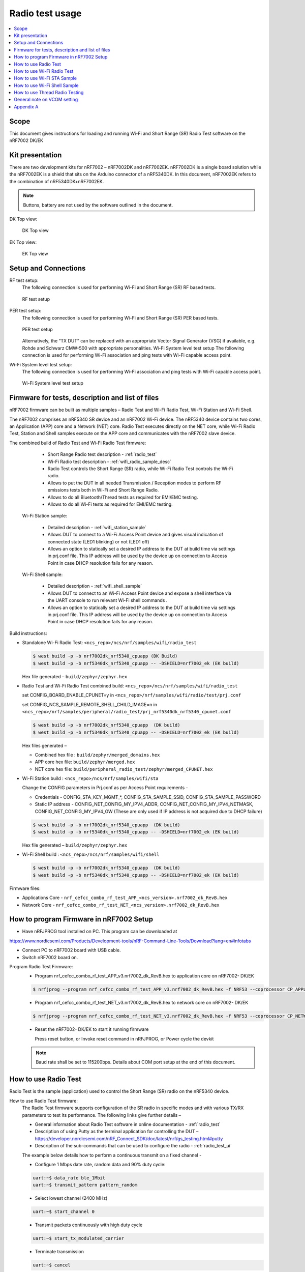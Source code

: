 .. _wifi_radio_test_usage:

Radio test usage
######################

.. contents::
   :local:
   :depth: 2

.. _wifi_radio_test_usage:

Scope
*****

This document gives instructions for loading and running Wi-Fi and Short Range (SR) Radio Test software on the nRF7002 DK/EK

Kit presentation
****************

There are two development kits for nRF7002 – nRF7002DK and nRF7002EK. nRF7002DK is a single board solution while the nRF7002EK is a shield that sits on the Arduino connector of a nRF5340DK. In this document, nRF7002EK refers to the combination of nRF5340DK+nRF7002EK.

.. note::

   Buttons, battery are not used by the software outlined in the document.

DK Top view:

  .. figure:: /images/wifi_coex_ble.png
       :width: 780px
       :align: center
       :alt: DK Top view

       DK Top view

EK Top view:

  .. figure:: /images/wifi_coex_ble.png
       :width: 780px
       :align: center
       :alt: EK Top view

       EK Top view

Setup and Connections
*********************
RF test setup:
   The following connection is used for performing Wi-Fi and Short Range (SR) RF based tests.

   .. figure:: /images/wifi_coex_ble.png
        :width: 780px
        :align: center
        :alt: RF test setup

        RF test setup

PER test setup:
   The following connection is used for performing Wi-Fi and Short Range (SR) PER based tests.

   .. figure:: /images/wifi_coex_ble.png
        :width: 780px
        :align: center
        :alt: PER test setup

        PER test setup

   Alternatively, the “TX DUT” can be replaced with an appropriate Vector Signal Generator (VSG) if available, e.g. Rohde and Schwarz CMW-500 with appropriate personalities.  
   Wi-Fi System level test setup
   The following connection is used for performing Wi-Fi association and ping tests with Wi-Fi capable access point.

Wi-Fi System level test setup:
   The following connection is used for performing Wi-Fi association and ping tests with Wi-Fi capable access point.

   .. figure:: /images/wifi_coex_ble.png
        :width: 780px
        :align: center
        :alt: Wi-Fi System level test setup

        Wi-Fi System level test setup

Firmware for tests, description and list of files
*************************************************
nRF7002 firmware can be built as multiple samples – Radio Test and Wi-Fi Radio Test, Wi-Fi Station and Wi-Fi Shell.

The nRF7002 comprises an nRF5340 SR device and an nRF7002 Wi-Fi device.
The nRF5340 device contains two cores, an Application (APP) core and a Network (NET) core.
Radio Test executes directly on the NET core, while Wi-Fi Radio Test,
Station and Shell samples execute on the APP core and communicates with the nRF7002 slave device.

The combined build of Radio Test and Wi-Fi Radio Test firmware:

     * Short Range Radio test description - :ref:`radio_test`
     * Wi-Fi Radio test description - :ref:`wifi_radio_sample_desc`
     * Radio Test controls the Short Range (SR) radio, while Wi-Fi Radio Test controls the Wi-Fi radio.
     * Allows to put the DUT in all needed Transmission / Reception modes to perform RF emissions tests both in Wi-Fi and Short Range Radio.
     * Allows to do all Bluetooth/Thread tests as required for EMI/EMC testing.
     * Allows to do all Wi-Fi tests as required for EMI/EMC testing.

  Wi-Fi Station sample:

     * Detailed description - :ref:`wifi_station_sample`
     * Allows DUT to connect to a Wi-Fi Access Point device and gives visual indication of connected state (LED1 blinking) or not (LED1 off)
     * Allows an option to statically set a desired IP address to the DUT at build time via settings in prj.conf file.
       This IP address will be used by the device up on connection to Access Point in case DHCP resolution fails for any reason.

  Wi-Fi Shell sample:

     * Detailed description - :ref:`wifi_shell_sample`
     * Allows DUT to connect to an Wi-Fi Access Point device and expose a shell interface via the UART console to run relevant Wi-Fi shell commands .
     * Allows an option to statically set a desired IP address to the DUT at build time via settings in prj.conf file.
       This IP address will be used by the device up on connection to Access Point in case DHCP resolution fails for any reason.

Build instructions:

* Standalone Wi-Fi Radio Test: ``<ncs_repo>/ncs/nrf/samples/wifi/radio_test``

  .. code-block:: console

     $ west build -p -b nrf7002dk_nrf5340_cpuapp (DK Build)
     $ west build -p -b nrf5340dk_nrf5340_cpuapp -- -DSHIELD=nrf7002_ek (EK build)

  Hex file generated – ``build/zephyr/zephyr.hex``

* Radio Test and Wi-Fi Radio Test combined build: ``<ncs_repo>/ncs/nrf/samples/wifi/radio_test``

  set CONFIG_BOARD_ENABLE_CPUNET=y in ``<ncs_repo>/nrf/samples/wifi/radio/test/prj.conf``

  set CONFIG_NCS_SAMPLE_REMOTE_SHELL_CHILD_IMAGE=n in ``<ncs_repo>/nrf/samples/peripheral/radio_test/prj_nrf5340dk_nrf5340_cpunet.conf``

  .. code-block:: console

     $ west build -p -b nrf7002dk_nrf5340_cpuapp  (DK build)
     $ west build -p -b nrf5340dk_nrf5340_cpuapp -- -DSHIELD=nrf7002_ek (EK build)

  Hex files generated –

  * Combined hex file : ``build/zephyr/merged_domains.hex``
  * APP core hex file: ``build/zephyr/merged.hex``
  * NET core hex file: ``build/peripheral_radio_test/zephyr/merged_CPUNET.hex``

* Wi-Fi Station build : ``<ncs_repo>/ncs/nrf/samples/wifi/sta``
  
  Change the CONFIG parameters in Prj.conf as per Access Point requirements -
  
  * Credentials - CONFIG_STA_KEY_MGMT_*, CONFIG_STA_SAMPLE_SSID, CONFIG_STA_SAMPLE_PASSWORD
  * Static IP address - CONFIG_NET_CONFIG_MY_IPV4_ADDR, CONFIG_NET_CONFIG_MY_IPV4_NETMASK, CONFIG_NET_CONFIG_MY_IPV4_GW
    (These are only used if IP address is not acquired due to DHCP failure)

  .. code-block:: console

     $ west build -p -b nrf7002dk_nrf5340_cpuapp  (DK build)
     $ west build -p -b nrf5340dk_nrf5340_cpuapp -- -DSHIELD=nrf7002_ek (EK build)

  Hex file generated – ``build/zephyr/zephyr.hex``
* Wi-Fi Shell build : ``<ncs_repo>/ncs/nrf/samples/wifi/shell``

  .. code-block:: console

     $ west build -p -b nrf7002dk_nrf5340_cpuapp  (DK build)
     $ west build -p -b nrf5340dk_nrf5340_cpuapp -- -DSHIELD=nrf7002_ek (EK build)

Firmware files:

* Applications Core -
  ``nrf_cefcc_combo_rf_test_APP_<ncs_version>.nrf7002_dk_RevB.hex``

* Network Core -
  ``nrf_cefcc_combo_rf_test_NET_<ncs_version>.nrf7002_dk_RevB.hex``

How to program Firmware in nRF7002 Setup
****************************************

* Have nRFJPROG tool installed on PC. This program can be downloaded at

https://www.nordicsemi.com/Products/Development-tools/nRF-Command-Line-Tools/Download?lang=en#infotabs

* Connect PC to nRF7002 board with USB cable.
* Switch nRF7002 board on.

Program Radio Test Firmware:
  * Program nrf_cefcc_combo_rf_test_APP_v3.nrf7002_dk_RevB.hex to application core on nRF7002- DK/EK

  .. code-block:: console

     $ nrfjprog --program nrf_cefcc_combo_rf_test_APP_v3.nrf7002_dk_RevB.hex -f NRF53 --coprocessor CP_APPLICATION --verify --chiperase --reset

  * Program nrf_cefcc_combo_rf_test_NET_v3.nrf7002_dk_RevB.hex to network core on nRF7002- DK/EK

  .. code-block:: console

     $ nrfjprog --program nrf_cefcc_combo_rf_test_NET_v3.nrf7002_dk_RevB.hex -f NRF53 --coprocessor CP_NETWORK --verify --chiperase --reset

  * Reset the nRF7002- DK/EK to start it running firmware

    Press reset button, or
    Invoke reset command in nRFJPROG, or
    Power cycle the devkit

  .. note::

     Baud rate shall be set to 115200bps. Details about COM port setup at the end of this document.

How to use Radio Test
*********************

Radio Test is the sample (application) used to control the Short Range (SR) radio on the nRF5340 device.

How to use Radio Test firmware:
   The Radio Test firmware supports configuration of the SR radio in specific modes and with various TX/RX parameters to test its performance.
   The following links give further details –
   
   * General information about Radio Test software in online documentation - :ref:`radio_test`
   * Description of using Putty as the terminal application for controlling the DUT –
     https://developer.nordicsemi.com/nRF_Connect_SDK/doc/latest/nrf/gs_testing.html#putty
   * Description of the sub-commands that can be used to configure the radio - :ref:`radio_test_ui`
   The example below details how to perform a continuous transmit on a fixed channel -

   - Configure 1 Mbps date rate, random data and 90% duty cycle:

   .. code-block:: console

      uart:~$ data_rate ble_1Mbit
      uart:~$ transmit_pattern pattern_random

   - Select lowest channel (2400 MHz)

   .. code-block:: console

      uart:~$ start_channel 0

   - Transmit packets continuously with high duty cycle

   .. code-block:: console

      uart:~$ start_tx_modulated_carrier

   - Terminate transmission

   .. code-block:: console

      uart:~$ cancel

How to use Radio Test for PER measurements:
  A PER measurement can be performed using the Radio Test application running on two nRF7002 DK/EK, one as a transmitter, and the other as a receiver.
  The process is as follows –

  - Configure the first DK/EK to receive packets with a known Access Address at centre frequency of 2400 MHz –

  .. code-block:: console

     uart:~$ data_rate ble_1Mbit
     uart:~$ transmit_pattern pattern_11110000
     uart:~$ start_channel 0
     uart:~$ parameters_print
     uart:~$ start_rx

  - Configure the second DK/EK to transmit 10000 packets (TX transmit count) with the matching Access Address at centre frequency of 2400 MHz –

  .. code-block:: console

     uart:~$ data_rate ble_1Mbit
     uart:~$ transmit_pattern pattern_11110000
     uart:~$ start_channel 0
     uart:~$ parameters_print
     uart:~$ start_tx_modulated_carrier 10000
  - Record number of successfully received packets on the first DK/EK (repeat as necessary until count stops incrementing). RX success count is the final item in the print display, ‘Number of packets’.

  .. code-block:: console

     uart:~$ print_rx
  - Terminate receiving on the first DK/EK

  .. code-block:: console

     uart:~$ cancel
  - Calculate the PER as 1 – (RX success count / TX transmit count).

How to use Wi-Fi Radio Test
***************************
Wi-Fi Radio Test is the sample (application) used to control the Wi-Fi radio on the nRF7002 device.

The Wi-Fi Radio Test firmware supports configuration of the W-Fi radio in specific modes and with various TX/RX parameters to test its performance.
The following links give further details –

* Overall description of the Wi-Fi Radio Test mode - :ref:`wifi_radio_sample_desc`
* Description of the sub-commands that can be used to configure the radio - :ref:`wifi_radio_subcommands`

Wi-Fi radio test subcommands ordering:
   Order of usage of Wi-Fi radio test sub-commands is very important. The ``init`` sub-command must be called first.

   .. code-block:: console

      uart:~$ wifi_radio_test init <channel number>

   .. note::

      The ``init`` sub-command disables any ongoing TX or RX testing and sets all configured parameters to default.

   The second sub-command to call is ``tx_pkt_tput_mode``.

   .. code-block:: console

      uart:~$ wifi_radio_test tx_pkt_tput_mode <Throughput mode>

   .. note::

      The ``tx_pkt_tput_mode`` sub-command is used to set frame format of the transmitted packet.

   For HETB packets (tx_pkt_tput_mode 5), ``ru_tone`` sub-command must be called before ``ru_index`` sub-command.
   And ``ru_index`` sub-command must be called before ``tx_pkt_len`` sub-command.

   .. code-block:: console

      uart:~$ wifi_radio_test ru_tone 106
      uart:~$ wifi_radio_test ru_index 2
      uart:~$ wifi_radio_test tx_pkt_len 1024

   TX start must be given only after all parameters are configured.

   .. code-block:: console

      uart:~$ wifi_radio_test tx 1

   .. note::

      While TX transmission is going on further changes in TX parameters are not permitted.

   Remaining sub-commands can be called in any order after ``tx_pkt_tput_mode`` sub-command and before TX start.

How to use Wi-Fi Radio Test for transmit tests:

#. To run a continuous (DSSS/CCK) TX sequence in 802.11b mode:
    - Channel: 1
    - Payload length: 1024 bytes
    - Inter-frame gap: 8600 us
    - datarate: 1Mbps
    - Long Preamble: 1
    - TX power: 20 dBm

    Execute the following sequence of commands:

      .. code-block:: console

         uart:~$ wifi_radio_test init 1
         uart:~$ wifi_radio_test tx_pkt_tput_mode 0
         uart:~$ wifi_radio_test tx_pkt_preamble 1
         uart:~$ wifi_radio_test tx_pkt_rate 1
         uart:~$ wifi_radio_test tx_pkt_len 1024
         uart:~$ wifi_radio_test tx_pkt_gap 8600
         uart:~$ wifi_radio_test tx_power 20
         uart:~$ wifi_radio_test tx_pkt_num -1
         uart:~$ wifi_radio_test tx 1

    .. note::

       Frame duration with above config = 8624 us, duty-cycle achieved = 50.07%
#. To run a continuous (OFDM) TX traffic sequence in 11g mode:
    - Channel: 11
    - Payload length 4000 bytes
    - Inter-frame gap: 200 us
    - data rate : 6Mbps
    - TX power : 0 dBm

    Execute the following sequence of commands:

      .. code-block:: console

         uart:~$ wifi_radio_test init 11
         uart:~$ wifi_radio_test tx_pkt_tput_mode 0
         uart:~$ wifi_radio_test tx_pkt_rate 6
         uart:~$ wifi_radio_test tx_pkt_len 4000
         uart:~$ wifi_radio_test tx_pkt_gap 200
         uart:~$ wifi_radio_test tx_power 0
         uart:~$ wifi_radio_test tx_pkt_num -1
         uart:~$ wifi_radio_test tx 1

    .. note::

       Frame duration with above config = 5400 us, duty-cycle achieved = 96.4%

#. To run a continuous (OFDM) TX traffic sequence in 11a mode:
    - Channel: 40
    - Payload length 4000 bytes
    - Inter-frame gap: 200 us
    - data rate : 54Mbps
    - TX power : 10 dBm

    Execute the following sequence of commands:

      .. code-block:: console

         uart:~$ wifi_radio_test init 40
         uart:~$ wifi_radio_test tx_pkt_tput_mode 0
         uart:~$ wifi_radio_test tx_pkt_rate 54
         uart:~$ wifi_radio_test tx_pkt_len 4000
         uart:~$ wifi_radio_test tx_pkt_gap 200
         uart:~$ wifi_radio_test tx_power 10
         uart:~$ wifi_radio_test tx_pkt_num -1
         uart:~$ wifi_radio_test tx 1

    .. note::

       Frame duration with above config = 620 us, duty-cycle achieved = 75.6%

#. To run a continuous (OFDM) TX traffic sequence in HT (11n) mode:
    - Channel: 11
    - Frame format: HT (11n)
    - Payload len: 4000 bytes
    - Inter-frame gap: 200 us
    - data rate : MCS7
    - Long Guard
          - TX power :  0 dBm

    Execute the following sequence of commands:

      .. code-block:: console

         uart:~$ wifi_radio_test init 11
         uart:~$ wifi_radio_test tx_pkt_tput_mode 1
         uart:~$ wifi_radio_test tx_pkt_preamble 2
         uart:~$ wifi_radio_test tx_pkt_mcs 7
         uart:~$ wifi_radio_test tx_pkt_len 4000
         uart:~$ wifi_radio_test tx_pkt_sgi 0
         uart:~$ wifi_radio_test tx_pkt_gap 200
         uart:~$ wifi_radio_test tx_power 0
         uart:~$ wifi_radio_test tx_pkt_num -1
         uart:~$ wifi_radio_test tx 1

    .. note::

       Frame duration with above config = 536 us, duty-cycle achieved = 72.8%

#. To run a continuous (OFDM) TX traffic sequence in VHT (11ac) mode:
    - Channel: 40
    - Frame format: VHT (11ac)
    - Payload len: 4000 bytes
    - Inter-frame gap: 200 us
    - data rate : MCS7
    - Long Guard
    - TX power :  0 dBm

    Execute the following sequence of commands:

      .. code-block:: console

         uart:~$ wifi_radio_test init 40
         uart:~$ wifi_radio_test tx_pkt_tput_mode 2
         uart:~$ wifi_radio_test tx_pkt_mcs 7
         uart:~$ wifi_radio_test tx_pkt_len 4000
         uart:~$ wifi_radio_test tx_pkt_sgi 0
         uart:~$ wifi_radio_test tx_pkt_gap 200
         uart:~$ wifi_radio_test tx_power 0
         uart:~$ wifi_radio_test tx_pkt_num -1
         uart:~$ wifi_radio_test tx 1

    .. note::

       Frame duration with above config = 540 us, duty-cycle achieved = 73%

#. To run a continuous (OFDM) TX traffic sequence in HE-SU (11ax) mode:
    - Channel: 116
    - Frame format: HESU (11ax)
    - Payload len: 4000
    - Inter-frame gap: 200 us
    - data rate : MCS7
    - 3.2us GI
    - 4x HELTF
    - TX power :  0 dBm

    Execute the following sequence of commands:

      .. code-block:: console

         uart:~$ wifi_radio_test init 116
         uart:~$ wifi_radio_test tx_pkt_tput_mode 3
         uart:~$ wifi_radio_test tx_pkt_mcs 7
         uart:~$ wifi_radio_test tx_pkt_len 4000
         uart:~$ wifi_radio_test he_ltf 2
         uart:~$ wifi_radio_test he_gi 2
         uart:~$ wifi_radio_test tx_pkt_gap 200
         uart:~$ wifi_radio_test tx_power 0
         uart:~$ wifi_radio_test tx_pkt_num -1
         uart:~$ wifi_radio_test tx 1

    .. note::

       Frame duration with above config = 488 us, duty-cycle achieved = 70.9%

#. To run a continuous (OFDM) TX traffic sequence in HE-ER-SU (11ax) mode:
    - Channel: 100
    - Frame format: HE-ERSU (11ax)
    - Payload len: 1000
    - Inter-frame gap: 200 us1
    - data rate : MCS0
    - 3.2us GI
    - 4x HELTF
    - TX power: 10dBm
    Execute the following sequence of commands:

      .. code-block:: console

         uart:~$ wifi_radio_test init 100
         uart:~$ wifi_radio_test tx_pkt_tput_mode 4
         uart:~$ wifi_radio_test tx_pkt_mcs 0
         uart:~$ wifi_radio_test tx_pkt_len 1000
         uart:~$ wifi_radio_test he_ltf 2
         uart:~$ wifi_radio_test he_gi 2
         uart:~$ wifi_radio_test tx_pkt_gap 200
         uart:~$ wifi_radio_test tx_power 10
         uart:~$ wifi_radio_test tx_pkt_num -1
         uart:~$ wifi_radio_test tx 1

    .. note::

       Frame duration with above config = 1184 us, duty-cycle achieved = 85.5%

#. To run a continuous (OFDM) TX traffic sequence in HE-TB-PPDU (11ax) mode:
    - Channel: 100
    - Frame format: HE-TB (11ax)
    - Payload len: 1024
    - Inter-frame gap: 200 us
    - data rate : MCS7
    - 3.2us GI
    - 106 Tone
    - 4x HELTF
    - RU Index 2
    - TX power: 10dBm
    Execute the following sequence of commands:

      .. code-block:: console

         uart:~$ wifi_radio_test init 100
         uart:~$ wifi_radio_test tx_pkt_tput_mode 5
         uart:~$ wifi_radio_test ru_tone 106
         uart:~$ wifi_radio_test ru_index 2
         uart:~$ wifi_radio_test tx_pkt_len 1024
         uart:~$ wifi_radio_test tx_pkt_mcs 7
         uart:~$ wifi_radio_test he_ltf 2
         uart:~$ wifi_radio_test he_gi 2
         uart:~$ wifi_radio_test tx_pkt_gap 200
         uart:~$ wifi_radio_test tx_power 10
         uart:~$ wifi_radio_test tx_pkt_num -1
         uart:~$ wifi_radio_test tx 1

    .. note::

       Frame duration with above config = 332us, duty-cycle achieved = 62.4%

   At any point of time, we can use the following command to verify the configurations set (do this before setting tx or rx to 1):

   .. code-block:: console

      uart:~$ wifi_radio_test show_config

   Payload parameters for Maximum duty cycle

   Assuming 200us interpacket gap, we need to set tx_pkt_len to the values as below
   11b - 1Mbps : 1024 (97% duty cycle)
   OFDM - 6Mbps/MCS0 : 4000 (> 95% duty cycle)

How to use Wi-Fi Radio Test for PER measurements:
   A PER measurement can be performed using the Wi-Fi Radio Test application running on two nRF7002-DK/EK’s,
   one as a transmitter, and the other as a receiver. The process is as follows –

   #. 802.11b PER measurements:
   - Configure the first DK/EK to receive packets on the required channel number:
     Following set of commands configure DUT in channel 1, receive mode.

     .. code-block:: console

        uart:~$ wifi_radio_test init 1
        uart:~$ wifi_radio_test rx 1 #this will clear the earlier stats and wait for packets

   - Configure the second DK to transmit 10000 packets (TX transmit count) with the required modulation, TX power and channel (e.g. 11b, 1 Mbps, 10 dBm, channel 1):
     Change the Tx commands to below - (Note keep interpacket gap min 200us else it will take a lot of time)

     .. code-block:: console

        uart:~$ wifi_radio_test init 1
        uart:~$ wifi_radio_test tx_pkt_tput_mode 0
        uart:~$ wifi_radio_test tx_pkt_preamble 1
        uart:~$ wifi_radio_test tx_pkt_rate 1
        uart:~$ wifi_radio_test tx_pkt_len 1024
        uart:~$ wifi_radio_test tx_pkt_gap 200
        uart:~$ wifi_radio_test tx_power 10
        uart:~$ wifi_radio_test tx_pkt_num 10000
        uart:~$ wifi_radio_test tx 1

   - Record number of successfully received packets on the first DK (repeat as necessary until count stops incrementing).
   RX success count is displayed as ofdm_crc32_pass_cnt:

   .. code-block:: console

      uart:~$ wifi_radio_test get_stats
   - Terminate receiving on the first DK:

   .. code-block:: console

      uart:~$ wifi_radio_test rx 0
   - Calculate the PER as 1 – (RX success count / TX transmit count).

   #. 802.11a PER measurements

   - Configure the first DK to receive packets on the required channel number:

      .. code-block:: console

         uart:~$ wifi_radio_test init 36
         uart:~$ wifi_radio_test rx 1     #this will clear the earlier stats and wait for packets

   - Configure the second DK to transmit 10000 packets (TX transmit count) with the required modulation, TX power and channel (e.g. 11g, 54 Mbps, 10 dBm, channel 36):

      .. code-block:: console

         uart:~$ wifi_radio_test init 36
         uart:~$ wifi_radio_test tx_pkt_tput_mode 0
         uart:~$ wifi_radio_test tx_pkt_rate 54
         uart:~$ wifi_radio_test tx_pkt_len 1024
         uart:~$ wifi_radio_test tx_pkt_gap 200
         uart:~$ wifi_radio_test tx_power 10
         uart:~$ wifi_radio_test tx_pkt_num 10000
         uart:~$ wifi_radio_test tx 1

   - Record number of successfully received packets on the first DK (repeat as necessary until count stops incrementing).

   RX success count is displayed as ofdm_crc32_pass_cnt:

      .. code-block:: console

         uart:~$ wifi_radio_test get_stats
      - Terminate receiving on the first DK:

      .. code-block:: console

         uart:~$ wifi_radio_test rx 0
      - Calculate the PER as 1 – (RX success count / TX transmit count).

   #. 802.11n PER measurements
      - Configure the first DK to receive packets on the required channel number:

      .. code-block:: console

         uart:~$ wifi_radio_test init 36
         uart:~$ wifi_radio_test rx 1 #this will clear the earlier stats and wait for packets

      - Configure the second DK to transmit 10000 packets (TX transmit count) with the required modulation,
      TX power and channel (e.g. 11n, MCS0, 10 dBm, channel 36):

      .. code-block:: console

         uart:~$ wifi_radio_test init 36
         uart:~$ wifi_radio_test tx_pkt_tput_mode 1
         uart:~$ wifi_radio_test tx_pkt_preamble 2
         uart:~$ wifi_radio_test tx_pkt_mcs 0
         uart:~$ wifi_radio_test tx_pkt_len 4000
         uart:~$ wifi_radio_test tx_pkt_sgi 0
         uart:~$ wifi_radio_test tx_pkt_gap 1000
         uart:~$ wifi_radio_test tx_power 10
         uart:~$ wifi_radio_test tx_pkt_num 10000
         uart:~$ wifi_radio_test tx 1

      - Record number of successfully received packets on the first DK (repeat as necessary until count stops incrementing).
      RX success count is displayed as ofdm_crc32_pass_cnt:

      .. code-block:: console

         uart:~$ wifi_radio_test get_stats
      - Terminate receiving on the first DK:

      .. code-block:: console

         uart:~$ wifi_radio_test rx 0
      - Calculate the PER as 1 – (RX success count / TX transmit count).

   #. 802. 11ac PER measurements
      - Configure the first DK to receive packets on the required channel number:

      .. code-block:: console

         uart:~$ wifi_radio_test init 40
         uart:~$ wifi_radio_test rx 1  #this will clear the earlier stats and wait for packets

      802.11ac, MCS7, 10 dBm, channel 40 - PER measurements

      - Configure the second DK to transmit 10000 packets (TX transmit count) with the required modulation, TX power and channel:

      .. code-block:: console

         uart:~$ wifi_radio_test init 40
         uart:~$ wifi_radio_test tx_pkt_tput_mode 2
         uart:~$ wifi_radio_test tx_pkt_mcs 7
         uart:~$ wifi_radio_test tx_pkt_len 4000
         uart:~$ wifi_radio_test tx_pkt_sgi 0
         uart:~$ wifi_radio_test tx_pkt_gap 200
         uart:~$ wifi_radio_test tx_power 10
         uart:~$ wifi_radio_test tx_pkt_num 10000
         uart:~$ wifi_radio_test tx 1

      - Record number of successfully received packets on the first DK (repeat as necessary until count stops incrementing). RX success count is displayed as ofdm_crc32_pass_cnt:

      .. code-block:: console

         uart:~$ wifi_radio_test get_stats
      - Terminate receiving on the first DK:

      .. code-block:: console

         uart:~$ wifi_radio_test rx 0
      - Calculate the PER as 1 – (RX success count / TX transmit count).

   #. 802.11ax PER measurements
      - Configure the first DK to receive packets on the required channel number:

      .. code-block:: console

         uart:~$ wifi_radio_test init 100
         uart:~$ wifi_radio_test rx 1  #this will clear the earlier stats and wait for packets.

      802.11ax, MCS0, 10 dBm, channel 100 - PER measurements

      .. code-block:: console

         uart:~$ wifi_radio_test init 100
         uart:~$ wifi_radio_test tx_pkt_tput_mode 3
         uart:~$ wifi_radio_test tx_pkt_mcs 0
         uart:~$ wifi_radio_test tx_pkt_len 4000
         uart:~$ wifi_radio_test he_ltf 2
         uart:~$ wifi_radio_test he_gi 2
         uart:~$ wifi_radio_test tx_pkt_gap 200
         uart:~$ wifi_radio_test tx_power 10
         uart:~$ wifi_radio_test tx_pkt_num 10000
         uart:~$ wifi_radio_test tx 1

      - Record number of successfully received packets on the first DK (repeat as necessary until count stops incrementing).
      RX success count is displayed as ofdm_crc32_pass_cnt:

      .. code-block:: console

         uart:~$ wifi_radio_test get_stats
      - Terminate receiving on the first DK:

      .. code-block:: console

         uart:~$ wifi_radio_test rx 0

      - Calculate the PER as 1 – (RX success count / TX transmit count).

How to use Wi-Fi STA Sample
***************************
:ref:`wifi_station_sample`
The Wi-Fi station sample is designed to be built with a SSID, password (set in the Prj.conf file) and once executing on the nRF7002 board,
it automatically connects to the Wi-Fi Access Point and once connected, LED1 starts blinking indicating a successful connection.
If the connection is lost, the LED1 stops blinking. The process repeats every time a board reset button is pressed.

By default, an IP address is acquired by the nRF7002 board via the DHCP protocol exchanges with the Access Point.
If for any reason, the DHCP exchange fails and hence IP address is not successfully acquired,
one can set an expected static IP address in the Prj.conf file which will then become the default IP address.
If the DHCP exchange is successful, the IP address acquired is used in the place of static IP address settings.

.. note::

   there is no UART shell support in this sample. The UART console will only display debug information from the sample.

How to use Wi-Fi Shell Sample
*****************************
:ref:`wifi_shell_sample`
This sample lets you scan, connect and ping to a desired network/Access Point via a Shell as described below –
Scan all the access points in the vicinity

.. code-block:: console

   uart:~$ wifi scan

Connect to the desired access point (using SSID from the scan command)

.. code-block:: console

   uart:~$ wifi connect <SSID> <Password>

Query the status of the connection –

.. code-block:: console

   uart:~$ wifi status

Once the connection is established, you can run network tools like ping

.. code-block:: console

   uart:~$ net ping 10 192.168.1.100

To disconnect

.. code-block:: console

   uart:~$ wifi disconnect

How to use Thread Radio Testing
*******************************

The example below details how to perform a continuous transmit on a fixed channel -

.. code-block:: console

   uart:~$ data_rate ieee802154_250Kbit
- Select lowest channel 11. Replace 11 with 18 for mid channel. Replace 11 with 26 for high channel.

.. code-block:: console

   uart:~$ start_channel 11
- Transmit packets continuously with high duty cycle

.. code-block:: console

   uart:~$ start_tx_modulated_carrier
- Terminate transmission

.. code-block:: console

   uart:~$ cancel

How to use Thread Radio Test for PER measurements:
  A PER measurement can be performed using the Radio Test application running on two nRF7002- DK/EK’s, one as a transmitter, and the other as a receiver. The process is as follows –
  - Configure the first DK/EK to receive packets with a known Access Address at center channel 18

  .. code-block:: console

     uart:~$ data_rate ieee802154_250Kbit
     uart:~$ start_channel 18
     uart:~$ parameters_print
     uart:~$ start_rx

  - Configure the second DK/EK to transmit 10000 packets (TX transmit count) with the matching Access Address at center channel 18

  .. code-block:: console

     uart:~$ data_rate ieee802154_250Kbit
     uart:~$ start_channel 18
     uart:~$ parameters_print
     uart:~$ start_tx_modulated_carrier 10000

  - Record number of successfully received packets on the first DK/EK (repeat as necessary until count stops incrementing). RX success count is the final item in the print display,
    ‘Number of packets’.

  .. code-block:: console

     uart:~$ print_rx
  - Terminate receiving on the first DK/EK

  .. code-block:: console

     uart:~$ cancel
  - Calculate the PER as 1 – (RX success count / TX transmit count).

General note on VCOM setting
****************************
* For choosing the correct COM port to interact with network core on nRF7002- DK/EK:

  * Attach the nRF7002- DK/EK on PC
  * Enter the following command in a command line interface

  .. code-block:: console

     > nrfjprog --com

  * Typically, VCOM0 is connected to the n RF5340 network core (running SR Radio Test) and VCOM1 is connected to the nRF5340 application core (running Wi-Fi Radio Test).
    Please verify the mapping of the COM ports based on the available commands for each port referring to the example figure shown.
  * Example below

  .. code-block:: console

     > nrfjprog --com
     960311844    COM47    VCOM0  //This is for Radio Test
     960311844    COM48    VCOM1  //This is for Wi-Fi Radio Test

.. note::

   The correct baud rate setting is 115200 bps.

Appendix A
**********

This section gives a general guidance/recommendation for mapping different Wi-Fi Test application samples to use for different category of tests defined in the CE
certification standards.

.. list-table:: CE certification standards
   :header-rows: 1

   * - Test Category
     - Standard(s)
     - Test Application
     - Reference section in doc
   * - Power Spectral Density
     - EN 300 328 v2.2.2, EN 301 893 V2.1.1
     - Radio Test
     - Section 7.A.1 to 7.A.8
   * - Duty Cycle, Tx-sequence, Tx-gap
     - EN 300 328 v2.2.2
     - Radio Test
     - Section 7.A.1 to 7.A.8
   * - Adaptivity (Channel access mechanism)
     - EN 300 328 v2.2.2, EN 301 893 V2.1.1
     - Radio Test or Shell Sample
     - Section 7.A.1 to 7.A.8 or Section 8
   * - Occupied Channel Bandwidth
     - EN 300 328 v2.2.2, EN 301 893 V2.1.1
     - Radio Test
     - Section 7.A.1 to 7.A.8
   * - Transmitter unwanted emissions in the out-of-band domain
     - EN 300 328 v2.2.2
     - Radio Test
     - Section 7.A.1 to 7.A.8
   * - Transmitter unwanted emissions in the spurious domain (radiated)
     - EN 300 328 v2.2.2
     - Radio Test
     - Section 7.A.1 to 7.A.8
   * - Receiver spurious emissions (radiated)
     - EN 300 328 v2.2.2, EN 301 893 V2.1.1
     - Radio Test
     - Section 7.B.1 to 7.B.6
   * - Receiver
     - EN 300 328 v2.2.2
     - Radio Test
     - Section 7.B.1 to 7.B.6
   * - Centre frequencies
     - EN 301 893 V2.1.1
     - Radio Test
     - Section 7.A.3 to 7.A.8
   * - RF Output Power
     - EN 301 893 V2.1.1
     - Radio Test
     - Section 7.A.3 to 7.A.8
   * - Transmitter unwanted emissions within the 5 GHz RLAN bands
     - EN 301 893 V2.1.1
     - Radio Test
     - Section 7.A.3 to 7.A.8
   * - Transmitter unwanted emissions outside the 5 GHz RLAN bands
     - EN 301 893 V2.1.1
     - Radio Test
     - Section 7.A.3 to 7.A.8
   * - Receiver Blocking
     - EN 301 893 V2.1.1
     - Radio Test
     - Section 7.B.3 to 7.B.6
   * - Electrostatic Discharge (ESD)
     - EN 301 489-1 V2.2.3 and EN 301 489-17 V3.2.4
     - STA sample
     - Section 9
   * - Radiated Emissions
     - EN 301 489-1 V2.2.3 and EN 301 489-17 V3.2.4
     - Radio Test  or Shell Sample?
     - Section 7.A.1 to 7.A.8 or Section 8
